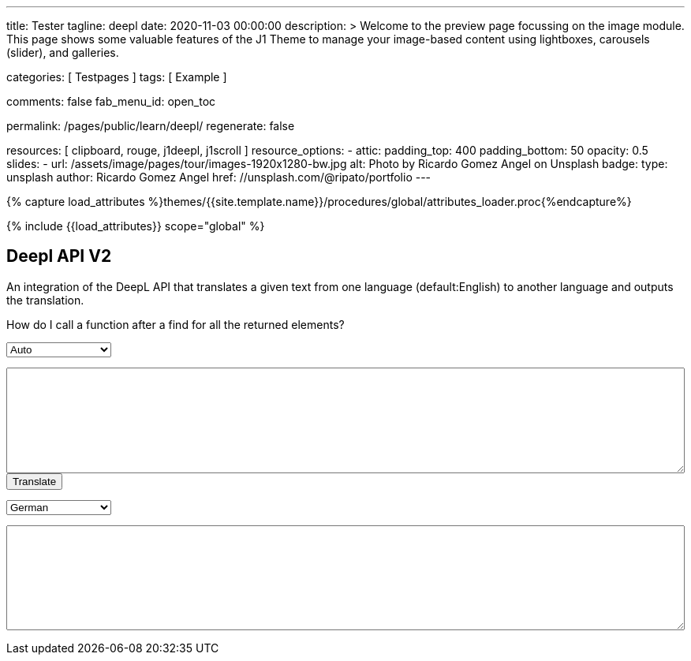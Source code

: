 ---
title:                                  Tester
tagline:                                deepl
date:                                   2020-11-03 00:00:00
description: >
                                        Welcome to the preview page focussing on the image module. This page
                                        shows some valuable features of the J1 Theme to manage your image-based
                                        content using lightboxes, carousels (slider), and galleries.

categories:                             [ Testpages ]
tags:                                   [ Example ]

comments:                               false
fab_menu_id:                            open_toc

permalink:                              /pages/public/learn/deepl/
regenerate:                             false

resources:                              [ clipboard, rouge, j1deepl, j1scroll ]
resource_options:
  - attic:
      padding_top:                      400
      padding_bottom:                   50
      opacity:                          0.5
      slides:
        - url:                          /assets/image/pages/tour/images-1920x1280-bw.jpg
          alt:                          Photo by Ricardo Gomez Angel on Unsplash
          badge:
            type:                       unsplash
            author:                     Ricardo Gomez Angel
            href:                       //unsplash.com/@ripato/portfolio
---

// Page Initializer
// =============================================================================
// Enable the Liquid Preprocessor
:page-liquid:

// Set (local) page attributes here
// -----------------------------------------------------------------------------
// :page--attr:                         <attr-value>
:images-dir:                            {imagesdir}/pages/roundtrip/100_present_images

//  Load Liquid procedures
// -----------------------------------------------------------------------------
{% capture load_attributes %}themes/{{site.template.name}}/procedures/global/attributes_loader.proc{%endcapture%}

// Load page attributes
// -----------------------------------------------------------------------------
{% include {{load_attributes}} scope="global" %}

// Page content
// ~~~~~~~~~~~~~~~~~~~~~~~~~~~~~~~~~~~~~~~~~~~~~~~~~~~~~~~~~~~~~~~~~~~~~~~~~~~~~
// https://github.com/EdwardBalaj/Simple-DeepL-API-Integration

// Include sub-documents (if any)
// -----------------------------------------------------------------------------

== Deepl API V2

An integration of the DeepL API that translates a given text from one language
(default:English) to another language and outputs the translation.

++++
<div class="paragraph">
  <p>
    How do I call a function after a find for all the returned elements?
  </p>
</div>

<div>
	<form id="layout">
    <!-- Supported source languages -->
		<div id="source">
			<select id="source-language" name="source-language">
        <option selected value="auto">Auto</option>
        <option value="CS">Czech</option>
				<option value="DA">Danish</option>
        <option value="DE">German</option>
				<option value="NL">Dutch</option>
				<option value="EN">English</option>
        <option value="FR">French</option>
        <option value="EL">Greek</option>
        <option value="IT">Italian</option>
        <option value="ES">Spanish</option>
				<option value="SV">Swedish</option>
			</select>

			<textarea type="text" id="original-text"></textarea>
		</div>

		<!-- Event handler for the button (onClick) moved to JS part -->
		<input type="button" id="translate" value="Translate">

		</br>

		<!-- Supported destination languages (all) -->
		<div id="destination">
			<select id="destination-language" name="destination-language">
				<option value="BG">Bulgarian</option>
				<option value="ZH">Chinese</option>
				<option value="CS">Czech</option>
				<option value="DA">Danish</option>
				<option value="NL">Dutch</option>
				<option value="EN-US">English (American)</option>
				<option value="EN-GB">English (British)</option>
				<option value="EN">English (Others)</option>
				<option value="ET">Estonian</option>
				<option value="FI">Finnish</option>
				<option value="FR">French</option>
				<option selected value="DE">German</option>
				<option value="EL">Greek</option>
				<option value="HU">Hungarian</option>
				<option value="IT">Italian</option>
				<option value="JA">Japanese</option>
				<option value="LV">Latvian</option>
				<option value="LT">Lithuanian</option>
				<option value="PL">Polish</option>
				<option value="PT-PT">Portuguese (Portugal)</option>
				<option value="PT-BR">Portuguese (Brazilian)</option>
				<option value="PT">Portuguese (Others)</option>
				<option value="RO">Romanian</option>
				<option value="RU">Russian</option>
				<option value="SK">Slovak</option>
				<option value="SL">Slovenian</option>
				<option value="ES">Spanish</option>
				<option value="SV">Swedish</option>
			</select>

			<textarea type="text" id="translated-text"></textarea>
		</div>

	</form>
</div>
++++

++++
<style>
textarea {
	word-wrap: break-word;
	min-width: 100%;
	max-width: 100%;
	min-height: 10em;
}

select {
	display: block;
	width: 10em;
	margin: 1em 0;
}
</style>
++++

++++
<script>
  $(document).ready(function() {
    $('#translate').click(function() {
      var fromLanguage  = $('#source-language').val();
      var toLanguage    = $('#destination-language').val();

      // var paragraphs    = $('p');
      // for (para of paragraphs) {
      //   $(para).addClass('brums-content');
      // }

      // var paragraphs    =  $('#main-content').find('p');

      // $('.paragraph').find('p').each(function() {
      //   $('p').addClass('translate');
      //   $('.translate').j1deepl({
      //     auth_key: 'fe1c56dc-1342-9899-26db-c5d701791e2d:fx',
      //     source_lang: fromLanguage,
      //     target_lang: toLanguage,
      //     targetElement: '.translate'
      //   });
      //   $('.translate').j1deepl('destroy');
      // });

      // Create new translations ($objects)
      $('#original-text').j1deepl({
        api:            'pro',
        auth_key:       '1c360075-1a30-28c7-e4eb-2c0c0164ce4b',
        tag_handling:   'xml',
        ignore_tags:    'em',
        source_lang:    fromLanguage,
        target_lang:    toLanguage,
        targetElement: '#translated-text',
      });

      // $('.translate').j1deepl({
      //   auth_key: 'fe1c56dc-1342-9899-26db-c5d701791e2d:fx',
      //   source_lang: fromLanguage,
      //   target_lang: toLanguage,
      //   targetElement: '.translate'
      // });

      // destroy existing translation for next tranlations ($object)
      $('#original-text').j1deepl('destroy');
      //$('.translate').j1deepl('destroy');

     });
  });
</script>
++++
